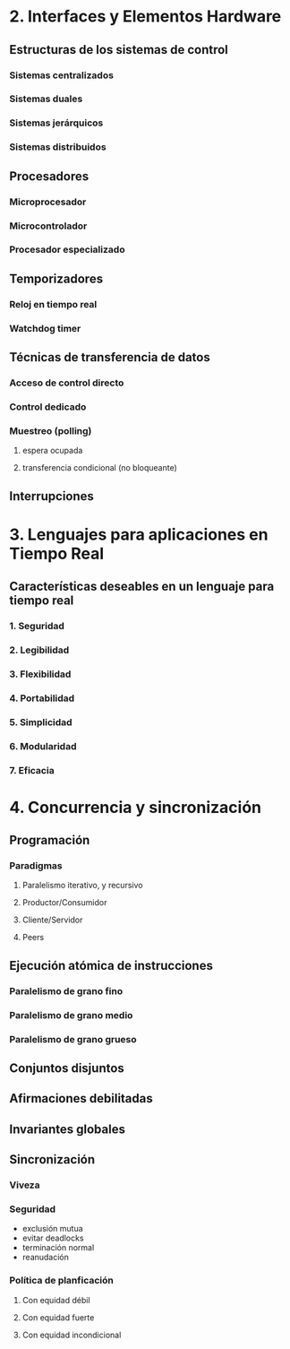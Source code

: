 

* 2. Interfaces y Elementos Hardware
** Estructuras de los sistemas de control
*** Sistemas centralizados
*** Sistemas duales
*** Sistemas jerárquicos
*** Sistemas distribuidos
** Procesadores
*** Microprocesador
*** Microcontrolador
*** Procesador especializado
** Temporizadores
*** Reloj en tiempo real
*** Watchdog timer
** Técnicas de transferencia de datos
*** Acceso de control directo
*** Control dedicado
*** Muestreo (polling)
**** espera ocupada
**** transferencia condicional (no bloqueante)
** Interrupciones
* 3. Lenguajes para aplicaciones en Tiempo Real
** Características deseables en un lenguaje para tiempo real
*** 1. Seguridad
*** 2. Legibilidad
*** 3. Flexibilidad
*** 4. Portabilidad
*** 5. Simplicidad
*** 6. Modularidad
*** 7. Eficacia
* 4. Concurrencia y sincronización
** Programación
*** Paradigmas
**** Paralelismo iterativo, y recursivo
**** Productor/Consumidor
**** Cliente/Servidor
**** Peers
** Ejecución atómica de instrucciones
*** Paralelismo de grano fino
*** Paralelismo de grano medio
*** Paralelismo de grano grueso
** Conjuntos disjuntos
** Afirmaciones debilitadas
** Invariantes globales
** Sincronización
*** Viveza
*** Seguridad
+ exclusión mutua
+ evitar deadlocks
+ terminación normal
+ reanudación
*** Política de planficación
**** Con equidad débil
**** Con equidad fuerte
**** Con equidad incondicional

